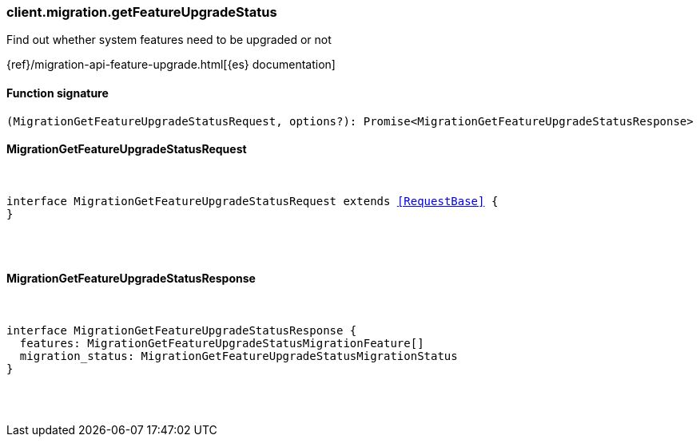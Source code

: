 [[reference-migration-get_feature_upgrade_status]]

////////
===========================================================================================================================
||                                                                                                                       ||
||                                                                                                                       ||
||                                                                                                                       ||
||        ██████╗ ███████╗ █████╗ ██████╗ ███╗   ███╗███████╗                                                            ||
||        ██╔══██╗██╔════╝██╔══██╗██╔══██╗████╗ ████║██╔════╝                                                            ||
||        ██████╔╝█████╗  ███████║██║  ██║██╔████╔██║█████╗                                                              ||
||        ██╔══██╗██╔══╝  ██╔══██║██║  ██║██║╚██╔╝██║██╔══╝                                                              ||
||        ██║  ██║███████╗██║  ██║██████╔╝██║ ╚═╝ ██║███████╗                                                            ||
||        ╚═╝  ╚═╝╚══════╝╚═╝  ╚═╝╚═════╝ ╚═╝     ╚═╝╚══════╝                                                            ||
||                                                                                                                       ||
||                                                                                                                       ||
||    This file is autogenerated, DO NOT send pull requests that changes this file directly.                             ||
||    You should update the script that does the generation, which can be found in:                                      ||
||    https://github.com/elastic/elastic-client-generator-js                                                             ||
||                                                                                                                       ||
||    You can run the script with the following command:                                                                 ||
||       npm run elasticsearch -- --version <version>                                                                    ||
||                                                                                                                       ||
||                                                                                                                       ||
||                                                                                                                       ||
===========================================================================================================================
////////

[discrete]
[[client.migration.getFeatureUpgradeStatus]]
=== client.migration.getFeatureUpgradeStatus

Find out whether system features need to be upgraded or not

{ref}/migration-api-feature-upgrade.html[{es} documentation]

[discrete]
==== Function signature

[source,ts]
----
(MigrationGetFeatureUpgradeStatusRequest, options?): Promise<MigrationGetFeatureUpgradeStatusResponse>
----

[discrete]
==== MigrationGetFeatureUpgradeStatusRequest

[pass]
++++
<pre>
++++
interface MigrationGetFeatureUpgradeStatusRequest extends <<RequestBase>> {
}

[pass]
++++
</pre>
++++
[discrete]
==== MigrationGetFeatureUpgradeStatusResponse

[pass]
++++
<pre>
++++
interface MigrationGetFeatureUpgradeStatusResponse {
  features: MigrationGetFeatureUpgradeStatusMigrationFeature[]
  migration_status: MigrationGetFeatureUpgradeStatusMigrationStatus
}

[pass]
++++
</pre>
++++
